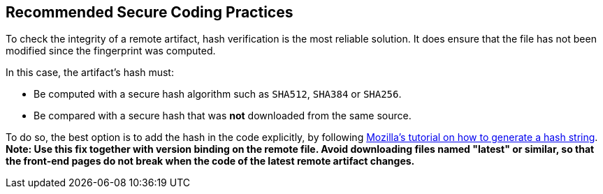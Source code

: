 == Recommended Secure Coding Practices

To check the integrity of a remote artifact, hash verification is the most
reliable solution. It does ensure that the file has not been modified since the
fingerprint was computed.

In this case, the artifact's hash must:

* Be computed with a secure hash algorithm such as `SHA512`, `SHA384` or `SHA256`.
* Be compared with a secure hash that was *not* downloaded from the same source.


To do so, the best option is to add the hash in the code explicitly, by following https://developer.mozilla.org/en-US/docs/Web/Security/Subresource_Integrity#tools_for_generating_sri_hashes[Mozilla's tutorial on how to generate a hash string].
*Note: Use this fix together with version binding on the remote file. Avoid
downloading files named "latest" or similar, so that the front-end pages do not
break when the code of the latest remote artifact changes.*
